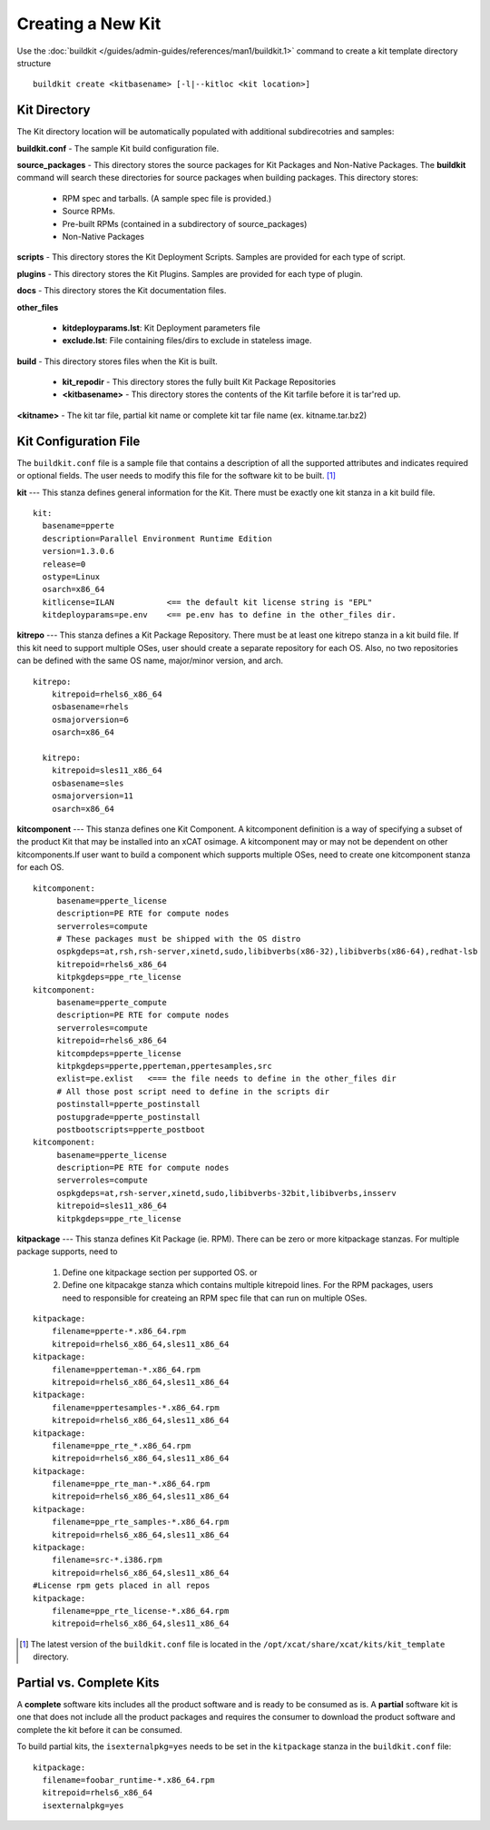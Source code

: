 Creating a New Kit
==================

Use the :doc:`buildkit </guides/admin-guides/references/man1/buildkit.1>` command to create a kit template directory structure ::

    buildkit create <kitbasename> [-l|--kitloc <kit location>]


Kit Directory 
-------------

The Kit directory location will be automatically  populated with additional subdirecotries and samples: 

**buildkit.conf** -  The sample Kit build configuration file.

**source_packages** - This directory stores the source packages for Kit Packages and Non-Native Packages.  The **buildkit** command will search these directories for source packages when building packages.  This directory stores:
  
  * RPM spec and tarballs. (A sample spec file is provided.)
  * Source RPMs.
  * Pre-built RPMs (contained in a subdirectory of source_packages)
  * Non-Native Packages

**scripts** - This directory stores the Kit Deployment Scripts.  Samples are provided for each type of script.

**plugins** - This directory stores the Kit Plugins. Samples are provided for each type of plugin.

**docs** - This directory stores the Kit documentation files.

**other_files**

  * **kitdeployparams.lst**: Kit Deployment parameters file
  * **exclude.lst**: File containing files/dirs to exclude in stateless image.

**build** - This directory stores files when the Kit is built.

  * **kit_repodir** - This directory stores the fully built Kit Package Repositories
  * **<kitbasename>** -  This directory stores the contents of the Kit tarfile before it is tar'red up.

**<kitname>** - The kit tar file, partial kit name or complete kit tar file name (ex. kitname.tar.bz2)


Kit Configuration File
----------------------

The ``buildkit.conf`` file is a sample file that contains a description of all the supported attributes and indicates required or optional fields.  The user needs to modify this file for the software kit to be built. [#]_ 

**kit** --- This stanza defines general information for the Kit.  There must be exactly one kit stanza in a kit build file.  ::

    kit:
      basename=pperte
      description=Parallel Environment Runtime Edition
      version=1.3.0.6
      release=0
      ostype=Linux
      osarch=x86_64
      kitlicense=ILAN           <== the default kit license string is "EPL"
      kitdeployparams=pe.env    <== pe.env has to define in the other_files dir.

**kitrepo** --- This stanza defines a Kit Package Repository. There must be at least one kitrepo stanza in a kit build file.  If this kit need to support multiple OSes, user should create a separate repository for each OS.  Also, no two repositories can be defined with the same OS name, major/minor version, and arch.  ::

  kitrepo:
      kitrepoid=rhels6_x86_64
      osbasename=rhels
      osmajorversion=6
      osarch=x86_64

    kitrepo:
      kitrepoid=sles11_x86_64
      osbasename=sles
      osmajorversion=11
      osarch=x86_64

**kitcomponent** --- This stanza defines one Kit Component. A kitcomponent definition is a way of specifying a subset of the product Kit that may be installed into an xCAT osimage.  A kitcomponent may or may not be dependent on other kitcomponents.If user want to build a component which supports multiple OSes, need to create one kitcomponent stanza for each OS.  ::

  kitcomponent:
       basename=pperte_license
       description=PE RTE for compute nodes
       serverroles=compute
       # These packages must be shipped with the OS distro
       ospkgdeps=at,rsh,rsh-server,xinetd,sudo,libibverbs(x86-32),libibverbs(x86-64),redhat-lsb
       kitrepoid=rhels6_x86_64
       kitpkgdeps=ppe_rte_license
  kitcomponent:
       basename=pperte_compute
       description=PE RTE for compute nodes
       serverroles=compute
       kitrepoid=rhels6_x86_64
       kitcompdeps=pperte_license
       kitpkgdeps=pperte,pperteman,ppertesamples,src
       exlist=pe.exlist   <=== the file needs to define in the other_files dir
       # All those post script need to define in the scripts dir
       postinstall=pperte_postinstall
       postupgrade=pperte_postinstall
       postbootscripts=pperte_postboot
  kitcomponent:
       basename=pperte_license
       description=PE RTE for compute nodes
       serverroles=compute
       ospkgdeps=at,rsh-server,xinetd,sudo,libibverbs-32bit,libibverbs,insserv
       kitrepoid=sles11_x86_64
       kitpkgdeps=ppe_rte_license  


**kitpackage** --- This stanza defines Kit Package (ie. RPM). There can be zero or more kitpackage stanzas.  For multiple package supports,  need to 

  #. Define one kitpackage section per supported OS.  or
  #. Define one kitpacakge stanza which contains multiple kitrepoid lines. For the RPM packages, users need to responsible for createing an RPM spec file that can run on multiple OSes.  

::

  kitpackage:
      filename=pperte-*.x86_64.rpm
      kitrepoid=rhels6_x86_64,sles11_x86_64
  kitpackage:
      filename=pperteman-*.x86_64.rpm
      kitrepoid=rhels6_x86_64,sles11_x86_64
  kitpackage:
      filename=ppertesamples-*.x86_64.rpm
      kitrepoid=rhels6_x86_64,sles11_x86_64
  kitpackage:
      filename=ppe_rte_*.x86_64.rpm
      kitrepoid=rhels6_x86_64,sles11_x86_64
  kitpackage:
      filename=ppe_rte_man-*.x86_64.rpm
      kitrepoid=rhels6_x86_64,sles11_x86_64
  kitpackage:
      filename=ppe_rte_samples-*.x86_64.rpm
      kitrepoid=rhels6_x86_64,sles11_x86_64
  kitpackage:
      filename=src-*.i386.rpm
      kitrepoid=rhels6_x86_64,sles11_x86_64
  #License rpm gets placed in all repos
  kitpackage:
      filename=ppe_rte_license-*.x86_64.rpm
      kitrepoid=rhels6_x86_64,sles11_x86_64


.. [#] The latest version of the ``buildkit.conf`` file is located in the ``/opt/xcat/share/xcat/kits/kit_template`` directory.


Partial vs. Complete Kits
-------------------------

A **complete** software kits includes all the product software and is ready to be consumed as is.   A **partial** software kit is one that does not include all the product packages and requires the consumer to download the product software and complete the kit before it can be consumed.  

To build partial kits, the ``isexternalpkg=yes`` needs to be set in the ``kitpackage`` stanza in the ``buildkit.conf`` file: ::

  kitpackage:
    filename=foobar_runtime-*.x86_64.rpm
    kitrepoid=rhels6_x86_64
    isexternalpkg=yes
